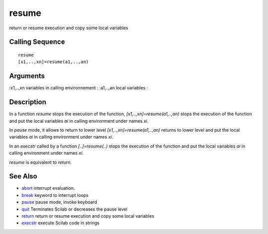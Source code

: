 


resume
======

return or resume execution and copy some local variables



Calling Sequence
~~~~~~~~~~~~~~~~


::

    resume
    [x1,..,xn]=resume(a1,..,an)




Arguments
~~~~~~~~~

:x1,..,xn variables in calling environnement
: :a1,..,an local variables
:



Description
~~~~~~~~~~~

In a function `resume` stops the execution of the function,
`[x1,..,xn]=resume(a1,..,an)` stops the execution of the function and
put the local variables `ai` in calling environment under names `xi`.

In `pause` mode, it allows to return to lower level
`[x1,..,xn]=resume(a1,..,an)` returns to lower level and put the local
variables `ai` in calling environment under names `xi`.

In an `execstr` called by a function `[..]=resume(..)` stops the
execution of the function and put the local variables `ai` in calling
environment under names `xi`.

`resume` is equivalent to `return`.



See Also
~~~~~~~~


+ `abort`_ interrupt evaluation.
+ `break`_ keyword to interrupt loops
+ `pause`_ pause mode, invoke keyboard
+ `quit`_ Terminates Scilab or decreases the pause level
+ `return`_ return or resume execution and copy some local variables
+ `execstr`_ execute Scilab code in strings


.. _execstr: execstr.html
.. _abort: abort.html
.. _quit: quit.html
.. _pause: pause.html
.. _break: break.html
.. _return: return.html


